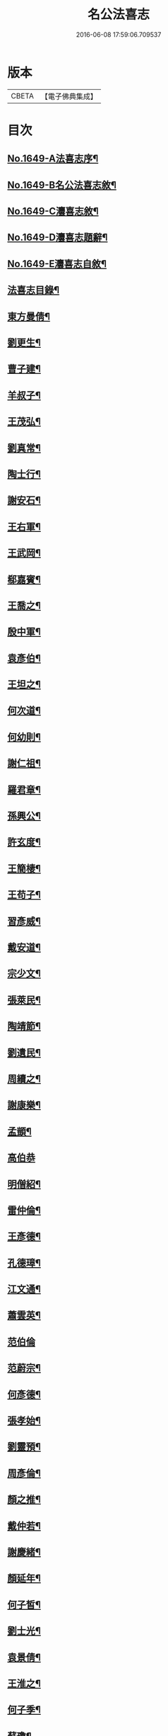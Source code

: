 #+TITLE: 名公法喜志 
#+DATE: 2016-06-08 17:59:06.709537

* 版本
 |     CBETA|【電子佛典集成】|

* 目次
** [[file:KR6r0169_001.txt::001-0322a1][No.1649-A法喜志序¶]]
** [[file:KR6r0169_001.txt::001-0322b5][No.1649-B名公法喜志敘¶]]
** [[file:KR6r0169_001.txt::001-0322c10][No.1649-C灋喜志敘¶]]
** [[file:KR6r0169_001.txt::001-0323a11][No.1649-D灋喜志題辭¶]]
** [[file:KR6r0169_001.txt::001-0323b14][No.1649-E灋喜志自敘¶]]
** [[file:KR6r0169_001.txt::001-0324a2][法喜志目錄¶]]
** [[file:KR6r0169_001.txt::001-0324c18][東方曼倩¶]]
** [[file:KR6r0169_001.txt::001-0325a5][劉更生¶]]
** [[file:KR6r0169_001.txt::001-0325a13][曹子建¶]]
** [[file:KR6r0169_001.txt::001-0325a19][羊叔子¶]]
** [[file:KR6r0169_001.txt::001-0325b2][王茂弘¶]]
** [[file:KR6r0169_001.txt::001-0325b9][劉真常¶]]
** [[file:KR6r0169_001.txt::001-0325b14][陶士行¶]]
** [[file:KR6r0169_001.txt::001-0325b20][謝安石¶]]
** [[file:KR6r0169_001.txt::001-0325c6][王右軍¶]]
** [[file:KR6r0169_001.txt::001-0325c12][王武岡¶]]
** [[file:KR6r0169_001.txt::001-0325c17][郗嘉賓¶]]
** [[file:KR6r0169_001.txt::001-0326a3][王喬之¶]]
** [[file:KR6r0169_001.txt::001-0326a8][殷中軍¶]]
** [[file:KR6r0169_001.txt::001-0326a11][袁彥伯¶]]
** [[file:KR6r0169_001.txt::001-0326a20][王坦之¶]]
** [[file:KR6r0169_001.txt::001-0326b3][何次道¶]]
** [[file:KR6r0169_001.txt::001-0326b12][何幼則¶]]
** [[file:KR6r0169_001.txt::001-0326b17][謝仁祖¶]]
** [[file:KR6r0169_001.txt::001-0326b24][羅君章¶]]
** [[file:KR6r0169_001.txt::001-0326c7][孫興公¶]]
** [[file:KR6r0169_001.txt::001-0326c15][許玄度¶]]
** [[file:KR6r0169_001.txt::001-0326c23][王簡棲¶]]
** [[file:KR6r0169_001.txt::001-0327a2][王苟子¶]]
** [[file:KR6r0169_001.txt::001-0327a6][習彥威¶]]
** [[file:KR6r0169_001.txt::001-0327a16][戴安道¶]]
** [[file:KR6r0169_001.txt::001-0327a23][宗少文¶]]
** [[file:KR6r0169_001.txt::001-0327b6][張萊民¶]]
** [[file:KR6r0169_001.txt::001-0327b11][陶靖節¶]]
** [[file:KR6r0169_001.txt::001-0327b19][劉遺民¶]]
** [[file:KR6r0169_001.txt::001-0327c7][周續之¶]]
** [[file:KR6r0169_001.txt::001-0327c11][謝康樂¶]]
** [[file:KR6r0169_001.txt::001-0327c21][孟顗¶]]
** [[file:KR6r0169_001.txt::001-0327c24][高伯恭]]
** [[file:KR6r0169_001.txt::001-0328a8][明僧紹¶]]
** [[file:KR6r0169_001.txt::001-0328a18][雷仲倫¶]]
** [[file:KR6r0169_001.txt::001-0328a23][王彥德¶]]
** [[file:KR6r0169_001.txt::001-0328b5][孔德璋¶]]
** [[file:KR6r0169_001.txt::001-0328b11][江文通¶]]
** [[file:KR6r0169_001.txt::001-0328b18][蕭雲英¶]]
** [[file:KR6r0169_001.txt::001-0328b24][范伯倫]]
** [[file:KR6r0169_001.txt::001-0328c5][范蔚宗¶]]
** [[file:KR6r0169_001.txt::001-0328c13][何彥德¶]]
** [[file:KR6r0169_001.txt::001-0329a4][張孝始¶]]
** [[file:KR6r0169_001.txt::001-0329a11][劉靈預¶]]
** [[file:KR6r0169_001.txt::001-0329a16][周彥倫¶]]
** [[file:KR6r0169_001.txt::001-0329a24][顏之推¶]]
** [[file:KR6r0169_001.txt::001-0329b6][戴仲若¶]]
** [[file:KR6r0169_001.txt::001-0329b15][謝慶緒¶]]
** [[file:KR6r0169_001.txt::001-0329b20][顏延年¶]]
** [[file:KR6r0169_001.txt::001-0329c3][何子皙¶]]
** [[file:KR6r0169_001.txt::001-0329c12][劉士光¶]]
** [[file:KR6r0169_001.txt::001-0329c19][袁景倩¶]]
** [[file:KR6r0169_001.txt::001-0330a3][王淮之¶]]
** [[file:KR6r0169_001.txt::001-0330a10][何子季¶]]
** [[file:KR6r0169_001.txt::001-0330a17][蘇瓊¶]]
** [[file:KR6r0169_002.txt::002-0330b6][陶貞白¶]]
** [[file:KR6r0169_002.txt::002-0330b20][荀公普¶]]
** [[file:KR6r0169_002.txt::002-0330c3][劉慧斐¶]]
** [[file:KR6r0169_002.txt::002-0330c8][陸佐公¶]]
** [[file:KR6r0169_002.txt::002-0330c15][孔彥深¶]]
** [[file:KR6r0169_002.txt::002-0330c23][梁敬之¶]]
** [[file:KR6r0169_002.txt::002-0331a4][魏伯起¶]]
** [[file:KR6r0169_002.txt::002-0331a12][劉溉¶]]
** [[file:KR6r0169_002.txt::002-0331a18][沈休文¶]]
** [[file:KR6r0169_002.txt::002-0331b4][劉彥和¶]]
** [[file:KR6r0169_002.txt::002-0331b11][崔子約¶]]
** [[file:KR6r0169_002.txt::002-0331b17][劉士湮¶]]
** [[file:KR6r0169_002.txt::002-0331b22][元士宗¶]]
** [[file:KR6r0169_002.txt::002-0331c10][庾彥實¶]]
** [[file:KR6r0169_002.txt::002-0331c15][杜輔言¶]]
** [[file:KR6r0169_002.txt::002-0331c24][徐孝穆]]
** [[file:KR6r0169_002.txt::002-0332a12][徐孝克¶]]
** [[file:KR6r0169_002.txt::002-0332a18][李子約¶]]
** [[file:KR6r0169_002.txt::002-0332b9][楊越公¶]]
** [[file:KR6r0169_002.txt::002-0332b17][張士衡¶]]
** [[file:KR6r0169_002.txt::002-0332b24][孫思邈¶]]
** [[file:KR6r0169_002.txt::002-0332c11][王仲淹¶]]
** [[file:KR6r0169_002.txt::002-0332c24][褚河南¶]]
** [[file:KR6r0169_002.txt::002-0333a13][虞文懿¶]]
** [[file:KR6r0169_002.txt::002-0333b2][孔頴達¶]]
** [[file:KR6r0169_002.txt::002-0333b10][杜克明¶]]
** [[file:KR6r0169_002.txt::002-0333b14][司馬喬卿¶]]
** [[file:KR6r0169_002.txt::002-0333b20][王子安¶]]
** [[file:KR6r0169_002.txt::002-0333b24][駱賓王]]
** [[file:KR6r0169_002.txt::002-0333c21][武平一¶]]
** [[file:KR6r0169_002.txt::002-0333c24][宋廣平¶]]
** [[file:KR6r0169_002.txt::002-0334a7][房琯¶]]
** [[file:KR6r0169_002.txt::002-0334a15][元魯山¶]]
** [[file:KR6r0169_002.txt::002-0334a23][王右丞¶]]
** [[file:KR6r0169_002.txt::002-0334b13][張燕公¶]]
** [[file:KR6r0169_002.txt::002-0334b21][嚴挺之¶]]
** [[file:KR6r0169_002.txt::002-0334c9][李青蓮¶]]
** [[file:KR6r0169_002.txt::002-0334c18][李公度¶]]
** [[file:KR6r0169_002.txt::002-0334c24][蘇晉¶]]
** [[file:KR6r0169_002.txt::002-0335a5][韋蘇州¶]]
** [[file:KR6r0169_002.txt::002-0335a13][李遐叔¶]]
** [[file:KR6r0169_002.txt::002-0335a20][杜子巽¶]]
** [[file:KR6r0169_002.txt::002-0335b16][陸鴻漸¶]]
** [[file:KR6r0169_002.txt::002-0335b24][李鄴侯]]
** [[file:KR6r0169_002.txt::002-0335c13][顏魯公¶]]
** [[file:KR6r0169_002.txt::002-0335c24][裴晉公¶]]
** [[file:KR6r0169_002.txt::002-0336a7][龐道玄¶]]
** [[file:KR6r0169_002.txt::002-0336a16][柳柳州¶]]
** [[file:KR6r0169_002.txt::002-0336b8][劉夢得¶]]
** [[file:KR6r0169_002.txt::002-0336b21][于刺史¶]]
** [[file:KR6r0169_002.txt::002-0336c5][李元賓¶]]
** [[file:KR6r0169_002.txt::002-0336c10][李習之¶]]
** [[file:KR6r0169_002.txt::002-0336c22][權載之¶]]
** [[file:KR6r0169_002.txt::002-0337a8][徐岱¶]]
** [[file:KR6r0169_002.txt::002-0337a12][李義山¶]]
** [[file:KR6r0169_002.txt::002-0337a19][盧源一¶]]
** [[file:KR6r0169_002.txt::002-0337b7][裴寬¶]]
** [[file:KR6r0169_003.txt::003-0337b14][白少傅¶]]
** [[file:KR6r0169_003.txt::003-0337c13][李濬之¶]]
** [[file:KR6r0169_003.txt::003-0337c22][杜彥之¶]]
** [[file:KR6r0169_003.txt::003-0338a3][韋南康¶]]
** [[file:KR6r0169_003.txt::003-0338a15][皇甫湜¶]]
** [[file:KR6r0169_003.txt::003-0338a22][韓昌黎¶]]
** [[file:KR6r0169_003.txt::003-0338b8][裴公美¶]]
** [[file:KR6r0169_003.txt::003-0338c2][丁繁¶]]
** [[file:KR6r0169_003.txt::003-0338c5][陳琡¶]]
** [[file:KR6r0169_003.txt::003-0338c16][崔群¶]]
** [[file:KR6r0169_003.txt::003-0338c22][司空表聖¶]]
** [[file:KR6r0169_003.txt::003-0339a3][呂許公¶]]
** [[file:KR6r0169_003.txt::003-0339a15][李文靖¶]]
** [[file:KR6r0169_003.txt::003-0339b2][謝宗源¶]]
** [[file:KR6r0169_003.txt::003-0339b8][曾運使¶]]
** [[file:KR6r0169_003.txt::003-0339b15][查湛然¶]]
** [[file:KR6r0169_003.txt::003-0339c2][楊文公¶]]
** [[file:KR6r0169_003.txt::003-0339c7][晁文元¶]]
** [[file:KR6r0169_003.txt::003-0339c24][王文正¶]]
** [[file:KR6r0169_003.txt::003-0340a5][朱炎¶]]
** [[file:KR6r0169_003.txt::003-0340a11][朱正裕¶]]
** [[file:KR6r0169_003.txt::003-0340a18][王中立¶]]
** [[file:KR6r0169_003.txt::003-0340a23][王隨¶]]
** [[file:KR6r0169_003.txt::003-0340b9][富丈忠¶]]
** [[file:KR6r0169_003.txt::003-0340b23][文潞公¶]]
** [[file:KR6r0169_003.txt::003-0340c12][杜祁公¶]]
** [[file:KR6r0169_003.txt::003-0340c23][范文正¶]]
** [[file:KR6r0169_003.txt::003-0341a10][尹師魯¶]]
** [[file:KR6r0169_003.txt::003-0341a19][馮當世¶]]
** [[file:KR6r0169_003.txt::003-0341b2][夏英公¶]]
** [[file:KR6r0169_003.txt::003-0341b10][李覯¶]]
** [[file:KR6r0169_003.txt::003-0341b17][趙清獻¶]]
** [[file:KR6r0169_003.txt::003-0341c7][歐陽永叔¶]]
** [[file:KR6r0169_003.txt::003-0341c21][司馬溫公¶]]
** [[file:KR6r0169_003.txt::003-0342a11][張文定¶]]
** [[file:KR6r0169_003.txt::003-0342a20][范忠文¶]]
** [[file:KR6r0169_003.txt::003-0342b5][邵康節¶]]
** [[file:KR6r0169_003.txt::003-0342b14][王介甫¶]]
** [[file:KR6r0169_003.txt::003-0342c7][蘇端明¶]]
** [[file:KR6r0169_003.txt::003-0343a2][蘇欒城¶]]
** [[file:KR6r0169_003.txt::003-0343a14][米襄陽¶]]
** [[file:KR6r0169_003.txt::003-0343b5][文與可¶]]
** [[file:KR6r0169_003.txt::003-0343b17][程明道¶]]
** [[file:KR6r0169_003.txt::003-0343c3][呂晦叔¶]]
** [[file:KR6r0169_003.txt::003-0343c12][楊無為¶]]
** [[file:KR6r0169_003.txt::003-0344a3][晁以道¶]]
** [[file:KR6r0169_003.txt::003-0344a16][王觀文¶]]
** [[file:KR6r0169_003.txt::003-0344a20][劉元城¶]]
** [[file:KR6r0169_004.txt::004-0344b19][胡康侯¶]]
** [[file:KR6r0169_004.txt::004-0344c9][周濂溪¶]]
** [[file:KR6r0169_004.txt::004-0344c23][秦淮海¶]]
** [[file:KR6r0169_004.txt::004-0345a12][李伯時¶]]
** [[file:KR6r0169_004.txt::004-0345a21][黃魯直¶]]
** [[file:KR6r0169_004.txt::004-0345b16][吳德夫¶]]
** [[file:KR6r0169_004.txt::004-0345b23][江民表¶]]
** [[file:KR6r0169_004.txt::004-0345c12][陳忠肅¶]]
** [[file:KR6r0169_004.txt::004-0345c24][李漢老¶]]
** [[file:KR6r0169_004.txt::004-0346a12][韓子蒼¶]]
** [[file:KR6r0169_004.txt::004-0346a20][呂居仁¶]]
** [[file:KR6r0169_004.txt::004-0346b13][張無盡¶]]
** [[file:KR6r0169_004.txt::004-0346c7][趙郡王¶]]
** [[file:KR6r0169_004.txt::004-0346c15][王以寧¶]]
** [[file:KR6r0169_004.txt::004-0346c24][潘待制]]
** [[file:KR6r0169_004.txt::004-0347a13][徐師川¶]]
** [[file:KR6r0169_004.txt::004-0347b4][楊龜山¶]]
** [[file:KR6r0169_004.txt::004-0347b12][張魏公¶]]
** [[file:KR6r0169_004.txt::004-0347c2][胡致堂¶]]
** [[file:KR6r0169_004.txt::004-0347c12][張文忠¶]]
** [[file:KR6r0169_004.txt::004-0348a6][王龜齡¶]]
** [[file:KR6r0169_004.txt::004-0348a14][游定夫¶]]
** [[file:KR6r0169_004.txt::004-0348a24][于憲]]
** [[file:KR6r0169_004.txt::004-0348b10][朱晦菴¶]]
** [[file:KR6r0169_004.txt::004-0348b23][馮濟川¶]]
** [[file:KR6r0169_004.txt::004-0348c14][陸放翁¶]]
** [[file:KR6r0169_004.txt::004-0348c24][王龍舒]]
** [[file:KR6r0169_004.txt::004-0349a8][張南軒¶]]
** [[file:KR6r0169_004.txt::004-0349a17][尤遂初¶]]
** [[file:KR6r0169_004.txt::004-0349b3][吳明可¶]]
** [[file:KR6r0169_004.txt::004-0349b12][葉水心¶]]
** [[file:KR6r0169_004.txt::004-0349b23][真西山¶]]
** [[file:KR6r0169_004.txt::004-0349c18][錢公相¶]]
** [[file:KR6r0169_004.txt::004-0349c24][劉後村¶]]
** [[file:KR6r0169_004.txt::004-0350a6][陸省菴¶]]
** [[file:KR6r0169_004.txt::004-0350a15][范致虗¶]]
** [[file:KR6r0169_004.txt::004-0350a19][吳履齋¶]]
** [[file:KR6r0169_004.txt::004-0350b11][饒德操¶]]
** [[file:KR6r0169_004.txt::004-0350b24][劉中明]]
** [[file:KR6r0169_004.txt::004-0350c15][劉經臣¶]]
** [[file:KR6r0169_004.txt::004-0351a9][戴道純¶]]
** [[file:KR6r0169_004.txt::004-0351a13][楊圭¶]]
** [[file:KR6r0169_004.txt::004-0351a24][李端愿¶]]
** [[file:KR6r0169_004.txt::004-0351b8][高世則¶]]
** [[file:KR6r0169_004.txt::004-0351b14][趙松雪¶]]
** [[file:KR6r0169_004.txt::004-0351b22][黃晉卿¶]]
** [[file:KR6r0169_004.txt::004-0351c4][顧仲英¶]]
** [[file:KR6r0169_004.txt::004-0351c10][楊鐵崖¶]]

* 卷
[[file:KR6r0169_001.txt][名公法喜志 1]]
[[file:KR6r0169_002.txt][名公法喜志 2]]
[[file:KR6r0169_003.txt][名公法喜志 3]]
[[file:KR6r0169_004.txt][名公法喜志 4]]

